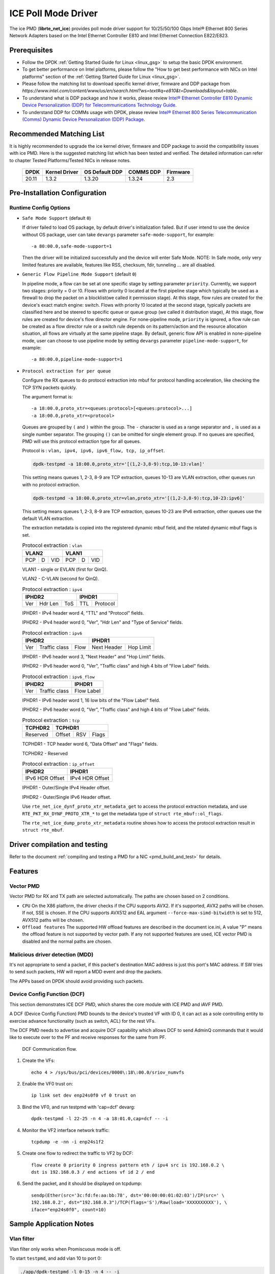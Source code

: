 ..  SPDX-License-Identifier: BSD-3-Clause
    Copyright(c) 2018 Intel Corporation.

ICE Poll Mode Driver
======================

The ice PMD (**librte_net_ice**) provides poll mode driver support for
10/25/50/100 Gbps Intel® Ethernet 800 Series Network Adapters based on
the Intel Ethernet Controller E810 and Intel Ethernet Connection E822/E823.

Prerequisites
-------------

- Follow the DPDK :ref:`Getting Started Guide for Linux <linux_gsg>` to setup the basic DPDK environment.

- To get better performance on Intel platforms, please follow the "How to get best performance with NICs on Intel platforms"
  section of the :ref:`Getting Started Guide for Linux <linux_gsg>`.

- Please follow the matching list to download specific kernel driver, firmware and DDP package from
  `https://www.intel.com/content/www/us/en/search.html?ws=text#q=e810&t=Downloads&layout=table`.

- To understand what is DDP package and how it works, please review `Intel® Ethernet Controller E810 Dynamic
  Device Personalization (DDP) for Telecommunications Technology Guide <https://cdrdv2.intel.com/v1/dl/getContent/617015>`_.

- To understand DDP for COMMs usage with DPDK, please review `Intel® Ethernet 800 Series Telecommunication (Comms)
  Dynamic Device Personalization (DDP) Package <https://cdrdv2.intel.com/v1/dl/getContent/618651>`_.


Recommended Matching List
-------------------------

It is highly recommended to upgrade the ice kernel driver, firmware and DDP package
to avoid the compatibility issues with ice PMD.
Here is the suggested matching list which has been tested and verified.
The detailed information can refer to chapter Tested Platforms/Tested NICs in release notes.

   +-----------+---------------+-----------------+-----------+-----------+
   |    DPDK   | Kernel Driver | OS Default DDP  | COMMS DDP | Firmware  |
   +===========+===============+=================+===========+===========+
   |    20.11  |     1.3.2     |      1.3.20     |  1.3.24   |    2.3    |
   +-----------+---------------+-----------------+-----------+-----------+

Pre-Installation Configuration
------------------------------


Runtime Config Options
~~~~~~~~~~~~~~~~~~~~~~

- ``Safe Mode Support`` (default ``0``)

  If driver failed to load OS package, by default driver's initialization failed.
  But if user intend to use the device without OS package, user can take ``devargs``
  parameter ``safe-mode-support``, for example::

    -a 80:00.0,safe-mode-support=1

  Then the driver will be initialized successfully and the device will enter Safe Mode.
  NOTE: In Safe mode, only very limited features are available, features like RSS,
  checksum, fdir, tunneling ... are all disabled.

- ``Generic Flow Pipeline Mode Support`` (default ``0``)

  In pipeline mode, a flow can be set at one specific stage by setting parameter
  ``priority``. Currently, we support two stages: priority = 0 or !0. Flows with
  priority 0 located at the first pipeline stage which typically be used as a firewall
  to drop the packet on a blocklist(we called it permission stage). At this stage,
  flow rules are created for the device's exact match engine: switch. Flows with priority
  !0 located at the second stage, typically packets are classified here and be steered to
  specific queue or queue group (we called it distribution stage), At this stage, flow
  rules are created for device's flow director engine.
  For none-pipeline mode, ``priority`` is ignored, a flow rule can be created as a flow director
  rule or a switch rule depends on its pattern/action and the resource allocation situation,
  all flows are virtually at the same pipeline stage.
  By default, generic flow API is enabled in none-pipeline mode, user can choose to
  use pipeline mode by setting ``devargs`` parameter ``pipeline-mode-support``,
  for example::

    -a 80:00.0,pipeline-mode-support=1

- ``Protocol extraction for per queue``

  Configure the RX queues to do protocol extraction into mbuf for protocol
  handling acceleration, like checking the TCP SYN packets quickly.

  The argument format is::

      -a 18:00.0,proto_xtr=<queues:protocol>[<queues:protocol>...]
      -a 18:00.0,proto_xtr=<protocol>

  Queues are grouped by ``(`` and ``)`` within the group. The ``-`` character
  is used as a range separator and ``,`` is used as a single number separator.
  The grouping ``()`` can be omitted for single element group. If no queues are
  specified, PMD will use this protocol extraction type for all queues.

  Protocol is : ``vlan, ipv4, ipv6, ipv6_flow, tcp, ip_offset``.

  .. code-block:: console

    dpdk-testpmd -a 18:00.0,proto_xtr='[(1,2-3,8-9):tcp,10-13:vlan]'

  This setting means queues 1, 2-3, 8-9 are TCP extraction, queues 10-13 are
  VLAN extraction, other queues run with no protocol extraction.

  .. code-block:: console

    dpdk-testpmd -a 18:00.0,proto_xtr=vlan,proto_xtr='[(1,2-3,8-9):tcp,10-23:ipv6]'

  This setting means queues 1, 2-3, 8-9 are TCP extraction, queues 10-23 are
  IPv6 extraction, other queues use the default VLAN extraction.

  The extraction metadata is copied into the registered dynamic mbuf field, and
  the related dynamic mbuf flags is set.

  .. table:: Protocol extraction : ``vlan``

   +----------------------------+----------------------------+
   |           VLAN2            |           VLAN1            |
   +======+===+=================+======+===+=================+
   |  PCP | D |       VID       |  PCP | D |       VID       |
   +------+---+-----------------+------+---+-----------------+

  VLAN1 - single or EVLAN (first for QinQ).

  VLAN2 - C-VLAN (second for QinQ).

  .. table:: Protocol extraction : ``ipv4``

   +----------------------------+----------------------------+
   |           IPHDR2           |           IPHDR1           |
   +======+=======+=============+==============+=============+
   |  Ver |Hdr Len|    ToS      |      TTL     |  Protocol   |
   +------+-------+-------------+--------------+-------------+

  IPHDR1 - IPv4 header word 4, "TTL" and "Protocol" fields.

  IPHDR2 - IPv4 header word 0, "Ver", "Hdr Len" and "Type of Service" fields.

  .. table:: Protocol extraction : ``ipv6``

   +----------------------------+----------------------------+
   |           IPHDR2           |           IPHDR1           |
   +=====+=============+========+=============+==============+
   | Ver |Traffic class|  Flow  | Next Header |   Hop Limit  |
   +-----+-------------+--------+-------------+--------------+

  IPHDR1 - IPv6 header word 3, "Next Header" and "Hop Limit" fields.

  IPHDR2 - IPv6 header word 0, "Ver", "Traffic class" and high 4 bits of
  "Flow Label" fields.

  .. table:: Protocol extraction : ``ipv6_flow``

   +----------------------------+----------------------------+
   |           IPHDR2           |           IPHDR1           |
   +=====+=============+========+============================+
   | Ver |Traffic class|            Flow Label               |
   +-----+-------------+-------------------------------------+

  IPHDR1 - IPv6 header word 1, 16 low bits of the "Flow Label" field.

  IPHDR2 - IPv6 header word 0, "Ver", "Traffic class" and high 4 bits of
  "Flow Label" fields.

  .. table:: Protocol extraction : ``tcp``

   +----------------------------+----------------------------+
   |           TCPHDR2          |           TCPHDR1          |
   +============================+======+======+==============+
   |          Reserved          |Offset|  RSV |     Flags    |
   +----------------------------+------+------+--------------+

  TCPHDR1 - TCP header word 6, "Data Offset" and "Flags" fields.

  TCPHDR2 - Reserved

  .. table:: Protocol extraction : ``ip_offset``

   +----------------------------+----------------------------+
   |           IPHDR2           |           IPHDR1           |
   +============================+============================+
   |       IPv6 HDR Offset      |       IPv4 HDR Offset      |
   +----------------------------+----------------------------+

  IPHDR1 - Outer/Single IPv4 Header offset.

  IPHDR2 - Outer/Single IPv6 Header offset.

  Use ``rte_net_ice_dynf_proto_xtr_metadata_get`` to access the protocol
  extraction metadata, and use ``RTE_PKT_RX_DYNF_PROTO_XTR_*`` to get the
  metadata type of ``struct rte_mbuf::ol_flags``.

  The ``rte_net_ice_dump_proto_xtr_metadata`` routine shows how to
  access the protocol extraction result in ``struct rte_mbuf``.

Driver compilation and testing
------------------------------

Refer to the document :ref:`compiling and testing a PMD for a NIC <pmd_build_and_test>`
for details.

Features
--------

Vector PMD
~~~~~~~~~~

Vector PMD for RX and TX path are selected automatically. The paths
are chosen based on 2 conditions.

- ``CPU``
  On the X86 platform, the driver checks if the CPU supports AVX2.
  If it's supported, AVX2 paths will be chosen. If not, SSE is chosen.
  If the CPU supports AVX512 and EAL argument ``--force-max-simd-bitwidth``
  is set to 512, AVX512 paths will be chosen.

- ``Offload features``
  The supported HW offload features are described in the document ice.ini,
  A value "P" means the offload feature is not supported by vector path.
  If any not supported features are used, ICE vector PMD is disabled and the
  normal paths are chosen.

Malicious driver detection (MDD)
~~~~~~~~~~~~~~~~~~~~~~~~~~~~~~~~

It's not appropriate to send a packet, if this packet's destination MAC address
is just this port's MAC address. If SW tries to send such packets, HW will
report a MDD event and drop the packets.

The APPs based on DPDK should avoid providing such packets.

Device Config Function (DCF)
~~~~~~~~~~~~~~~~~~~~~~~~~~~~~~~~

This section demonstrates ICE DCF PMD, which shares the core module with ICE
PMD and iAVF PMD.

A DCF (Device Config Function) PMD bounds to the device's trusted VF with ID 0,
it can act as a sole controlling entity to exercise advance functionality (such
as switch, ACL) for the rest VFs.

The DCF PMD needs to advertise and acquire DCF capability which allows DCF to
send AdminQ commands that it would like to execute over to the PF and receive
responses for the same from PF.

.. _figure_ice_dcf:

.. figure:: img/ice_dcf.*

   DCF Communication flow.

#. Create the VFs::

      echo 4 > /sys/bus/pci/devices/0000\:18\:00.0/sriov_numvfs

#. Enable the VF0 trust on::

      ip link set dev enp24s0f0 vf 0 trust on

#. Bind the VF0,  and run testpmd with 'cap=dcf' devarg::

      dpdk-testpmd -l 22-25 -n 4 -a 18:01.0,cap=dcf -- -i

#. Monitor the VF2 interface network traffic::

      tcpdump -e -nn -i enp24s1f2

#. Create one flow to redirect the traffic to VF2 by DCF::

      flow create 0 priority 0 ingress pattern eth / ipv4 src is 192.168.0.2 \
      dst is 192.168.0.3 / end actions vf id 2 / end

#. Send the packet, and it should be displayed on tcpdump::

      sendp(Ether(src='3c:fd:fe:aa:bb:78', dst='00:00:00:01:02:03')/IP(src=' \
      192.168.0.2', dst="192.168.0.3")/TCP(flags='S')/Raw(load='XXXXXXXXXX'), \
      iface="enp24s0f0", count=10)

Sample Application Notes
------------------------

Vlan filter
~~~~~~~~~~~

Vlan filter only works when Promiscuous mode is off.

To start ``testpmd``, and add vlan 10 to port 0:

.. code-block:: console

    ./app/dpdk-testpmd -l 0-15 -n 4 -- -i
    ...

    testpmd> rx_vlan add 10 0

Limitations or Known issues
---------------------------

The Intel E810 requires a programmable pipeline package be downloaded
by the driver to support normal operations. The E810 has a limited
functionality built in to allow PXE boot and other use cases, but the
driver must download a package file during the driver initialization
stage.

The default DDP package file name is ice.pkg. For a specific NIC, the
DDP package supposed to be loaded can have a filename: ice-xxxxxx.pkg,
where 'xxxxxx' is the 64-bit PCIe Device Serial Number of the NIC. For
example, if the NIC's device serial number is 00-CC-BB-FF-FF-AA-05-68,
the device-specific DDP package filename is ice-00ccbbffffaa0568.pkg
(in hex and all low case). During initialization, the driver searches
in the following paths in order: /lib/firmware/updates/intel/ice/ddp
and /lib/firmware/intel/ice/ddp. The corresponding device-specific DDP
package will be downloaded first if the file exists. If not, then the
driver tries to load the default package. The type of loaded package
is stored in ``ice_adapter->active_pkg_type``.

A symbolic link to the DDP package file is also ok. The same package
file is used by both the kernel driver and the DPDK PMD.

